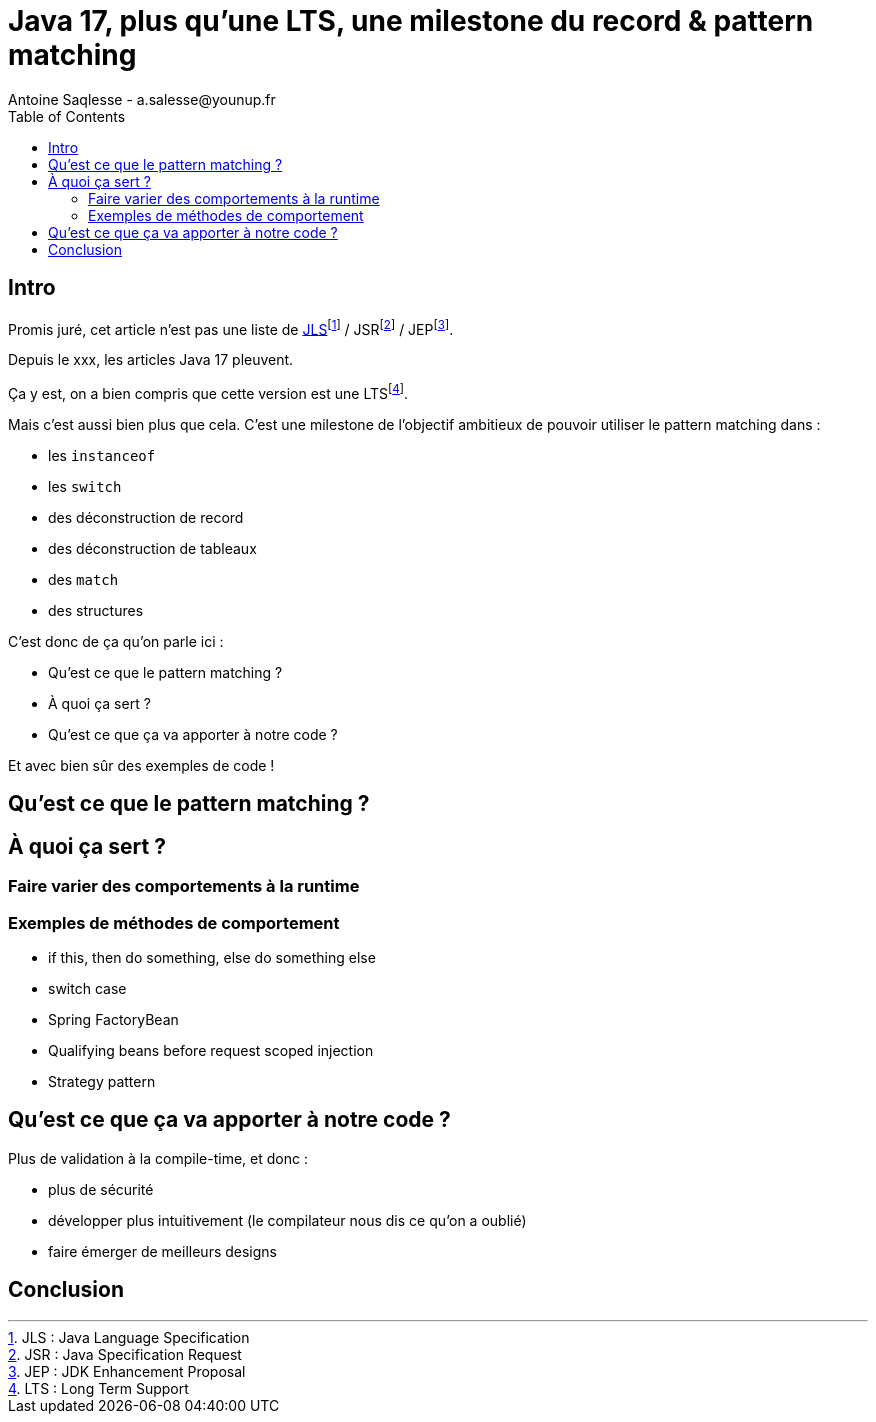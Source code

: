 = Java 17, plus qu'une LTS, une milestone du record & pattern matching
Antoine Saqlesse - a.salesse@younup.fr
:toc:

== Intro

Promis juré, cet article n'est pas une liste de https://docs.oracle.com/javase/specs/jls/se17/html/index.html[JLS]footnote:[JLS : Java Language Specification] / JSRfootnote:[JSR : Java Specification Request] / JEPfootnote:[JEP : JDK Enhancement Proposal].

Depuis le xxx, les articles Java 17 pleuvent.

Ça y est, on a bien compris que cette version est une LTSfootnote:[LTS : Long Term Support].

Mais c'est aussi bien plus que cela. C'est une milestone de l'objectif ambitieux de pouvoir utiliser le pattern matching dans :

* les `instanceof`
* les `switch`
* des déconstruction de record
* des déconstruction de tableaux
* des `match`
* des structures

C'est donc de ça qu'on parle ici :

* Qu'est ce que le pattern matching ?
* À quoi ça sert ?
* Qu'est ce que ça va apporter à notre code ?

Et avec bien sûr des exemples de code !

== Qu'est ce que le pattern matching ?

== À quoi ça sert ?

=== Faire varier des comportements à la runtime

=== Exemples de méthodes de comportement

* if this, then do something, else do something else
* switch case
* Spring FactoryBean
* Qualifying beans before request scoped injection
* Strategy pattern

== Qu'est ce que ça va apporter à notre code ?

Plus de validation à la compile-time, et donc :

* plus de sécurité
* développer plus intuitivement (le compilateur nous dis ce qu'on a oublié)
* faire émerger de meilleurs designs

== Conclusion




